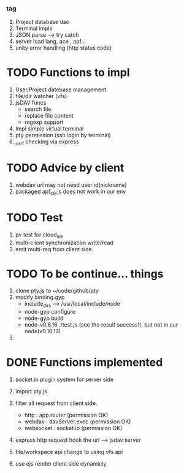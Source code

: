 ***  tag
     1. Project database dao
     2. Terminal impls
     3. JSON.parse --> try catch
     4. server load lang, ace , apf...
     5. unity error handling (http status code)

	


* TODO Functions to impl
   1. User,Project datebase management
   2. file/dir watcher (vfs) 
   3. jsDAV funcs 
     - search file 
     - replace file content 
     - regexp support 
   4. Impl simple virtual terminal
   5. pty permission (ssh login by terminal)
   6. _csrf checking via express


* TODO Advice by client
  1. webdav url may not need user id(nickname)
  2. packaged apf_c9.js does not work in our env
     
  
* TODO Test
  1. pv test for cloud_ide
  2. multi-client synchronization write/read
  3. emit multi-req from client side.

* TODO To be continue... things
  1. clone pty.js to ~/code/github/pty
  2. modify binding.gyp
     - include_dirs --> /usr/local/include/node
     - node-gyp configure
     - node-gyp build
     - node-v0.6.16 ./test.js  (see the result success!), but not in cur node(v0.10.13)
  3. 


* DONE Functions implemented
  1. socket.io plugin system for server side
  2. import pty.js
  3. filter all request from client side.
     - http : app.router (permission OK)
     - webdav : davServer.exec (permission OK)
     - websocket : socket.io (permission OK)

  4. express http request hook the url --> jsdav server

  5. file/workspace api change to using vfs api 

  6. use ejs render client side dynamicly


